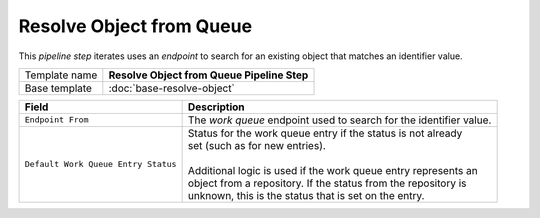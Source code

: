 Resolve Object from Queue
==========================================

This *pipeline step* iterates uses an *endpoint* to search for an 
existing object that matches an identifier value.

+--------------------------------+--------------------------------------------------------------------------+
| Template name                  | **Resolve Object from Queue Pipeline Step**                              |
+--------------------------------+--------------------------------------------------------------------------+
| Base template                  | :doc:`base-resolve-object`                                               | 
+--------------------------------+--------------------------------------------------------------------------+

+-------------------------------------+---------------------------------------------------------------------+
| Field                               | Description                                                         |
+=====================================+=====================================================================+
| ``Endpoint From``                   | | The *work queue* endpoint used to search for the identifier value.|
+-------------------------------------+---------------------------------------------------------------------+
| ``Default Work Queue Entry Status`` | | Status for the work queue entry if the status is not already      |
|                                     | | set (such as for new entries).                                    |
|                                     | |                                                                   |
|                                     | | Additional logic is used if the work queue entry represents an    |
|                                     | | object from a repository. If the status from the repository is    |
|                                     | | unknown, this is the status that is set on the entry.             |
+-------------------------------------+---------------------------------------------------------------------+
